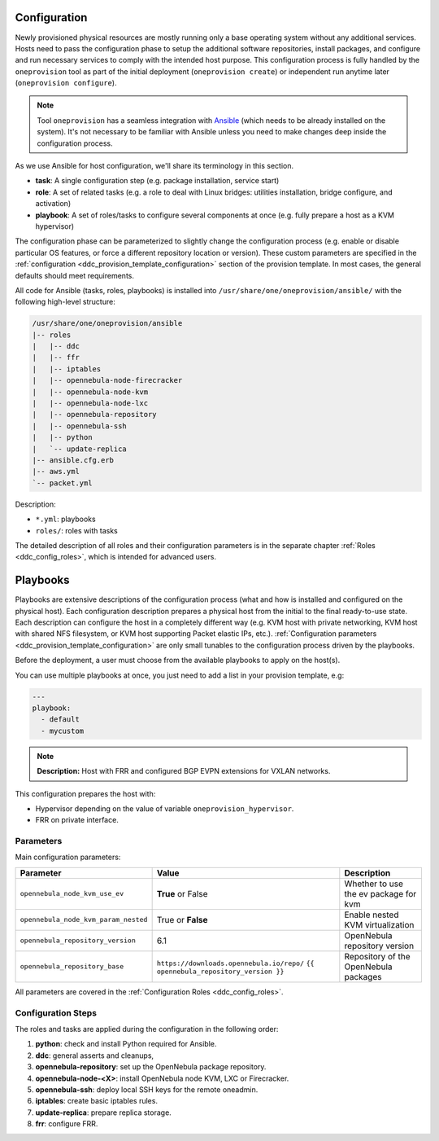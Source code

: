 .. _ddc_config_playbooks:

=============
Configuration
=============

Newly provisioned physical resources are mostly running only a base operating system without any additional services. Hosts need to pass the configuration phase to setup the additional software repositories, install packages, and configure and run necessary services to comply with the intended host purpose. This configuration process is fully handled by the ``oneprovision`` tool as part of the initial deployment (``oneprovision create``) or independent run anytime later (``oneprovision configure``).

.. note::

    Tool ``oneprovision`` has a seamless integration with `Ansible <https://www.ansible.com/>`__ (which needs to be already installed on the system). It's not necessary to be familiar with Ansible unless you need to make changes deep inside the configuration process.

As we use Ansible for host configuration, we'll share its terminology in this section.

* **task**: A single configuration step (e.g. package installation, service start)
* **role**: A set of related tasks (e.g. a role to deal with Linux bridges: utilities installation, bridge configure, and activation)
* **playbook**: A set of roles/tasks to configure several components at once (e.g. fully prepare a host as a KVM hypervisor)

The configuration phase can be parameterized to slightly change the configuration process (e.g. enable or disable particular OS features, or force a different repository location or version). These custom parameters are specified in the :ref:`configuration <ddc_provision_template_configuration>` section of the provision template. In most cases, the general defaults should meet requirements.

All code for Ansible (tasks, roles, playbooks) is installed into ``/usr/share/one/oneprovision/ansible/`` with the following high-level structure:

.. code::

    /usr/share/one/oneprovision/ansible
    |-- roles
    |   |-- ddc
    |   |-- ffr
    |   |-- iptables
    |   |-- opennebula-node-firecracker
    |   |-- opennebula-node-kvm
    |   |-- opennebula-node-lxc
    |   |-- opennebula-repository
    |   |-- opennebula-ssh
    |   |-- python
    |   `-- update-replica
    |-- ansible.cfg.erb
    |-- aws.yml
    `-- packet.yml

Description:

* ``*.yml``: playbooks
* ``roles/``: roles with tasks

The detailed description of all roles and their configuration parameters is in the separate chapter :ref:`Roles <ddc_config_roles>`, which is intended for advanced users.

.. _ddc_config_playbooks_overview:

=========
Playbooks
=========

Playbooks are extensive descriptions of the configuration process (what and how is installed and configured on the physical host). Each configuration description prepares a physical host from the initial to the final ready-to-use state. Each description can configure the host in a completely different way (e.g. KVM host with private networking, KVM host with shared NFS filesystem, or KVM host supporting Packet elastic IPs, etc.). :ref:`Configuration parameters <ddc_provision_template_configuration>` are only small tunables to the configuration process driven by the playbooks.

Before the deployment, a user must choose from the available playbooks to apply on the host(s).

You can use multiple playbooks at once, you just need to add a list in your provision template, e.g:

.. code::

    ---
    playbook:
      - default
      - mycustom

.. note::

    **Description:**
    Host with FRR and configured BGP EVPN extensions for VXLAN networks.

This configuration prepares the host with:

* Hypervisor depending on the value of variable ``oneprovision_hypervisor``.
* FRR on private interface.

Parameters
--------------------------------------------------------------------------------

Main configuration parameters:

=====================================  ========================================== ===========
Parameter                              Value                                      Description
=====================================  ========================================== ===========
``opennebula_node_kvm_use_ev``         **True** or False                          Whether to use the ev package for kvm
``opennebula_node_kvm_param_nested``   True or **False**                          Enable nested KVM virtualization
``opennebula_repository_version``      6.1                                        OpenNebula repository version
``opennebula_repository_base``         ``https://downloads.opennebula.io/repo/``  Repository of the OpenNebula packages
                                       ``{{ opennebula_repository_version }}``
=====================================  ========================================== ===========

All parameters are covered in the :ref:`Configuration Roles <ddc_config_roles>`.

Configuration Steps
--------------------------------------------------------------------------------

The roles and tasks are applied during the configuration in the following order:

1. **python**: check and install Python required for Ansible.
2. **ddc**: general asserts and cleanups,
3. **opennebula-repository**: set up the OpenNebula package repository.
4. **opennebula-node-<X>**: install OpenNebula node KVM, LXC or Firecracker.
5. **opennebula-ssh**: deploy local SSH keys for the remote oneadmin.
6. **iptables**: create basic iptables rules.
7. **update-replica**: prepare replica storage.
8. **frr**: configure FRR.
